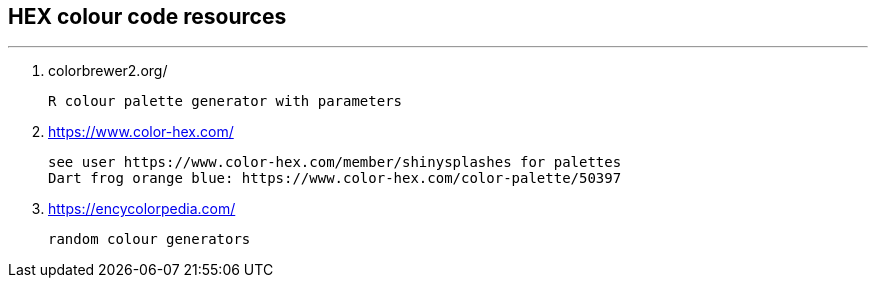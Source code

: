 

## HEX colour code resources
---


1.  colorbrewer2.org/

    R colour palette generator with parameters



2. https://www.color-hex.com/

    see user https://www.color-hex.com/member/shinysplashes for palettes
    Dart frog orange blue: https://www.color-hex.com/color-palette/50397



3.  https://encycolorpedia.com/
    
    random colour generators